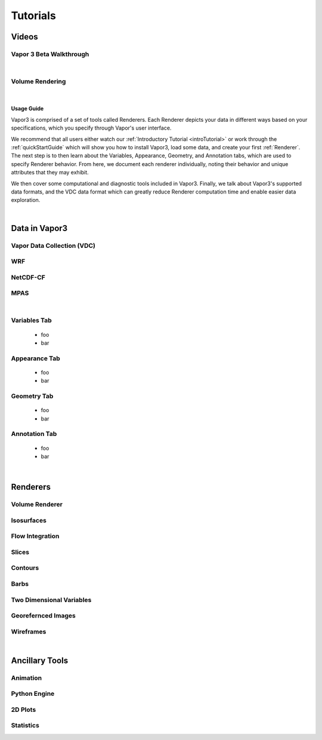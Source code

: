 =========
Tutorials
=========

.. _videos:

Videos 
------

.. _introTutorial:

Vapor 3 Beta Walkthrough
````````````````````````
.. raw:: html

    <iframe width="560" height="315" src="https://www.youtube.com/embed/gfj2PSd2rvE" frameborder="0" allow="accelerometer; autoplay; encrypted-media; gyroscope; picture-in-picture" allowfullscreen></iframe>
|

Volume Rendering
````````````````
.. raw:: html

    <iframe width="560" height="315" src="https://www.youtube.com/embed/yWX4Bdulwz0" frameborder="0" allow="accelerometer; autoplay; encrypted-media; gyroscope; picture-in-picture" allowfullscreen></iframe>
|

.. _usage:

Usage Guide
___________

Vapor3 is comprised of a set of tools called Renderers.  Each Renderer depicts your data in different ways based on your specifications, which you specify through Vapor's user interface.

We recommend that all users either watch our :ref:`Introductory Tutorial <introTutorial>` or work through the :ref:`quickStartGuide` which will show you how to install Vapor3, load some data, and create your first :ref:`Renderer`.  The next step is to then learn about the Variables, Appearance, Geometry, and Annotation tabs, which are used to specify Renderer behavior.  From here, we document each renderer individually, noting their behavior and unique attributes that they may exhibit.  

We then cover some computational and diagnostic tools included in Vapor3.  Finally, we talk about Vapor3's supported data formats, and the VDC data format which can greatly reduce Renderer computation time and enable easier data exploration. 

|

.. _data:

Data in Vapor3
--------------

.. _VDC:

Vapor Data Collection (VDC)
```````````````````````````

.. _WRF:

WRF
```

.. _NetCDF-CF:

NetCDF-CF
`````````

.. _MPAS:

MPAS
````

|

.. _VariablesTab:

Variables Tab
`````````````
    - foo
    - bar

.. _AppearanceTab:

Appearance Tab
``````````````
    - foo
    - bar

.. _GeometryTab:

Geometry Tab
````````````
    - foo
    - bar

.. _AnnotationTab:

Annotation Tab
``````````````
    - foo
    - bar

|

.. _Renderers:

Renderers
---------

Volume Renderer
```````````````

Isosurfaces
```````````

Flow Integration
````````````````

Slices
``````

Contours
````````

Barbs
`````

Two Dimensional Variables
`````````````````````````

Georefernced Images 
```````````````````

Wireframes
``````````

|

Ancillary Tools
---------------

Animation
`````````

Python Engine
`````````````

2D Plots
````````

Statistics
``````````
